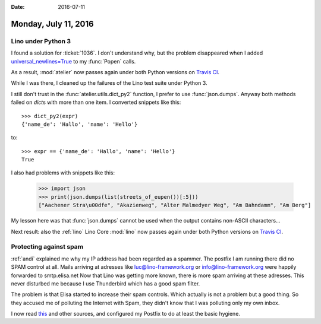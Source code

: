 :date: 2016-07-11

=====================
Monday, July 11, 2016
=====================

Lino under Python 3
===================

I found a solution for :ticket:`1036`.  I don't understand why, but
the problem disappeared when I added `universal_newlines=True
<https://docs.python.org/3/library/subprocess.html#subprocess.Popen>`__
to my :func:`Popen` calls.

As a result, :mod:`atelier` now passes again under both Python
versions on `Travis CI
<https://travis-ci.org/lsaffre/atelier/builds/143800632>`__.

While I was there, I cleaned up the failures of the Lino test suite
under Python 3.  

I still don't trust in the :func:`atelier.utils.dict_py2` function, I
prefer to use :func:`json.dumps`.  Anyway both methods failed on
`dict`\ s with more than one item. I converted snippets like this::

    >>> dict_py2(expr)
    {'name_de': 'Hallo', 'name': 'Hello'}

to::

    >>> expr == {'name_de': 'Hallo', 'name': 'Hello'}
    True

I also had problems with snippets like this:

    >>> import json
    >>> print(json.dumps(list(streets_of_eupen())[:5]))
    ["Aachener Stra\u00dfe", "Akazienweg", "Alter Malmedyer Weg", "Am Bahndamm", "Am Berg"]

My lesson here was that :func:`json.dumps` cannot be used when the
output contains non-ASCII characters...

Next result: also the :ref:`lino` Lino Core :mod:`lino` now passes
again under both Python versions on `Travis CI
<https://travis-ci.org/lsaffre/lino/builds/143829258>`__.


Protecting against spam
=======================

:ref:`andi` explained me why my IP address had been regarded as a
spammer. The postfix I am running there did no SPAM control at all.
Mails arriving at adresses like luc@lino-framework.org or
info@lino-framework.org were happily forwarded to smtp.elisa.net Now
that Lino was getting more known, there is more spam arriving at these
adresses.  This never disturbed me because I use Thunderbird which has
a good spam filter.

The problem is that Elisa started to increase their spam
controls. Which actually is not a problem but a good thing. So they
accused me of polluting the Internet with Spam, they didn't know that
I was polluting only my own inbox.

I now read `this
<http://en.linuxreviews.org/HOWTO_Stop_spam_using_Postfix>`__ and
other sources, and configured my Postfix to do at least the basic
hygiene.
